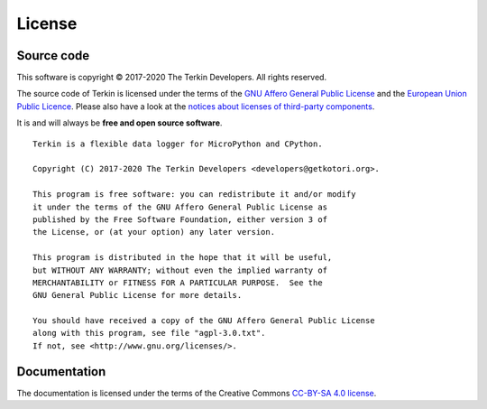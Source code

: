 .. _terkin-license:

#######
License
#######


***********
Source code
***********
This software is copyright © 2017-2020 The Terkin Developers. All rights reserved.

The source code of Terkin is licensed under the terms of the
`GNU Affero General Public License`_ and the `European Union Public Licence`_.
Please also have a look at the `notices about licenses of third-party components`_.

It is and will always be **free and open source software**.

::

    Terkin is a flexible data logger for MicroPython and CPython.

    Copyright (C) 2017-2020 The Terkin Developers <developers@getkotori.org>.

    This program is free software: you can redistribute it and/or modify
    it under the terms of the GNU Affero General Public License as
    published by the Free Software Foundation, either version 3 of
    the License, or (at your option) any later version.

    This program is distributed in the hope that it will be useful,
    but WITHOUT ANY WARRANTY; without even the implied warranty of
    MERCHANTABILITY or FITNESS FOR A PARTICULAR PURPOSE.  See the
    GNU General Public License for more details.

    You should have received a copy of the GNU Affero General Public License
    along with this program, see file "agpl-3.0.txt".
    If not, see <http://www.gnu.org/licenses/>.


*************
Documentation
*************
The documentation is licensed under the terms of the Creative Commons `CC-BY-SA 4.0 license`_.


.. _GNU Affero General Public License: https://www.gnu.org/licenses/agpl-3.0.html
.. _GNU Lesser General Public License: https://www.gnu.org/licenses/lgpl-3.0.en.html
.. _European Union Public Licence: https://opensource.org/licenses/EUPL-1.2
.. _CC-BY-SA 4.0 license: https://creativecommons.org/licenses/by-sa/4.0/
.. _notices about licenses of third-party components: https://github.com/hiveeyes/terkin/blob/master/THIRD-PARTY-NOTICES.rst
